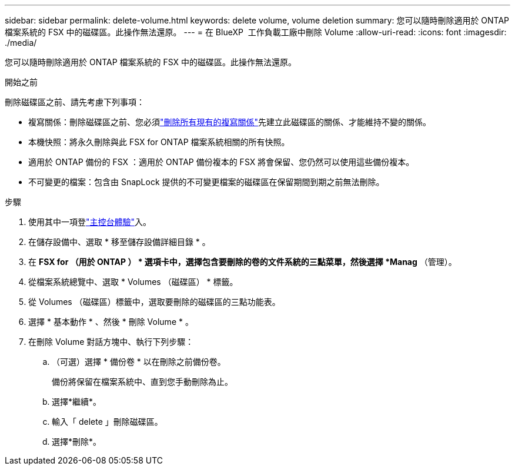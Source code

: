 ---
sidebar: sidebar 
permalink: delete-volume.html 
keywords: delete volume, volume deletion 
summary: 您可以隨時刪除適用於 ONTAP 檔案系統的 FSX 中的磁碟區。此操作無法還原。 
---
= 在 BlueXP  工作負載工廠中刪除 Volume
:allow-uri-read: 
:icons: font
:imagesdir: ./media/


[role="lead"]
您可以隨時刪除適用於 ONTAP 檔案系統的 FSX 中的磁碟區。此操作無法還原。

.開始之前
刪除磁碟區之前、請先考慮下列事項：

* 複寫關係：刪除磁碟區之前、您必須link:delete-replication.html["刪除所有現有的複寫關係"]先建立此磁碟區的關係、才能維持不變的關係。
* 本機快照：將永久刪除與此 FSX for ONTAP 檔案系統相關的所有快照。
* 適用於 ONTAP 備份的 FSX ：適用於 ONTAP 備份複本的 FSX 將會保留、您仍然可以使用這些備份複本。
* 不可變更的檔案：包含由 SnapLock 提供的不可變更檔案的磁碟區在保留期間到期之前無法刪除。


.步驟
. 使用其中一項登link:https://docs.netapp.com/us-en/workload-setup-admin/console-experiences.html["主控台體驗"^]入。
. 在儲存設備中、選取 * 移至儲存設備詳細目錄 * 。
. 在 *FSX for （用於 ONTAP ） * 選項卡中，選擇包含要刪除的卷的文件系統的三點菜單，然後選擇 *Manag* （管理）。
. 從檔案系統總覽中、選取 * Volumes （磁碟區） * 標籤。
. 從 Volumes （磁碟區）標籤中，選取要刪除的磁碟區的三點功能表。
. 選擇 * 基本動作 * 、然後 * 刪除 Volume * 。
. 在刪除 Volume 對話方塊中、執行下列步驟：
+
.. （可選）選擇 * 備份卷 * 以在刪除之前備份卷。
+
備份將保留在檔案系統中、直到您手動刪除為止。

.. 選擇*繼續*。
.. 輸入「 delete 」刪除磁碟區。
.. 選擇*刪除*。



